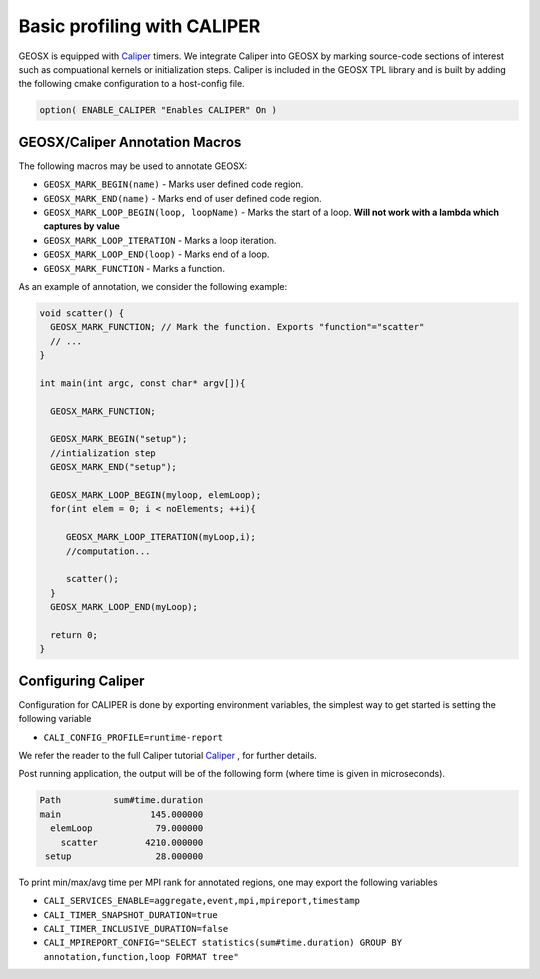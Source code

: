 ###############################################################################
Basic profiling with CALIPER
###############################################################################


GEOSX is equipped with `Caliper <https://github.com/LLNL/Caliper>`_ timers.
We integrate Caliper into GEOSX by marking source-code sections of interest such as compuational kernels or initialization steps.
Caliper is included in the GEOSX TPL library and is built by adding the following cmake configuration to a host-config file.

.. code-block:: sh

   option( ENABLE_CALIPER "Enables CALIPER" On )



GEOSX/Caliper Annotation Macros
=====================================

The following macros may be used to annotate GEOSX:

* ``GEOSX_MARK_BEGIN(name)`` - Marks user defined code region. 

* ``GEOSX_MARK_END(name)`` - Marks end of user defined code region.

* ``GEOSX_MARK_LOOP_BEGIN(loop, loopName)`` - Marks the start of a loop. **Will not work with a lambda which captures by value**

* ``GEOSX_MARK_LOOP_ITERATION`` - Marks a loop iteration.

*  ``GEOSX_MARK_LOOP_END(loop)`` - Marks end of a loop.

*  ``GEOSX_MARK_FUNCTION`` - Marks a function.

As an example of annotation, we consider the following example:
   
.. code-block:: sh

  void scatter() {
    GEOSX_MARK_FUNCTION; // Mark the function. Exports "function"="scatter"
    // ...
  }

  int main(int argc, const char* argv[]){

    GEOSX_MARK_FUNCTION;

    GEOSX_MARK_BEGIN("setup");
    //intialization step
    GEOSX_MARK_END("setup");

    GEOSX_MARK_LOOP_BEGIN(myloop, elemLoop);
    for(int elem = 0; i < noElements; ++i){

       GEOSX_MARK_LOOP_ITERATION(myLoop,i);
       //computation...

       scatter();
    }
    GEOSX_MARK_LOOP_END(myLoop);
    
    return 0;
  }


Configuring  Caliper
=================================
  
Configuration for CALIPER is done by exporting environment variables, the simplest
way to get started is setting the following variable

* ``CALI_CONFIG_PROFILE=runtime-report``

We refer the reader to the full Caliper tutorial `Caliper <https://github.com/LLNL/Caliper>`_ , for further details.

Post running application, the output will be of the following form (where time is given in microseconds). 
  
.. code-block:: sh

   Path          sum#time.duration 
   main                 145.000000 
     elemLoop            79.000000 
       scatter         4210.000000 
    setup                28.000000 


To print min/max/avg time per MPI rank for annotated regions, one may export the following variables

* ``CALI_SERVICES_ENABLE=aggregate,event,mpi,mpireport,timestamp``
* ``CALI_TIMER_SNAPSHOT_DURATION=true``
* ``CALI_TIMER_INCLUSIVE_DURATION=false``
* ``CALI_MPIREPORT_CONFIG="SELECT statistics(sum#time.duration) GROUP BY annotation,function,loop FORMAT tree"``

